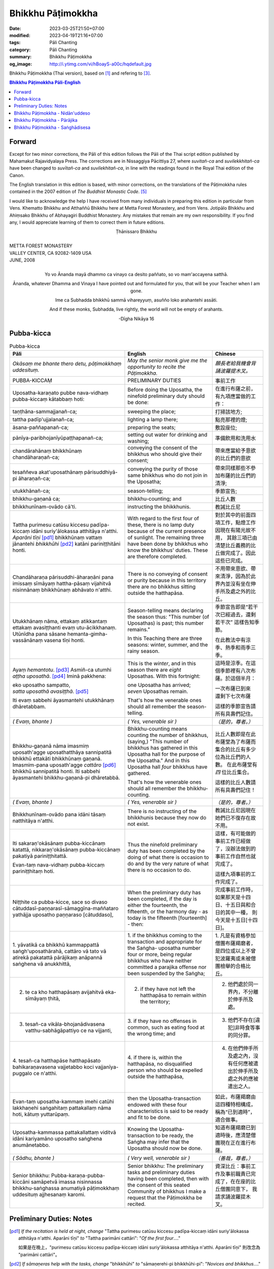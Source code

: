 Bhikkhu Pāṭimokkha
##################

:date: 2023-03-25T21:50+07:00
:modified: 2023-04-19T21:16+07:00
:tags: Pāli Chanting
:category: Pāli Chanting
:summary: Bhikkhu Pāṭimokkha
:og_image: http://i.ytimg.com/vi/hBoayS-a00c/hqdefault.jpg


Bhikkhu Pāṭimokkha (Thai version), based on [1]_ and refering to [3]_.


.. contents:: **Bhikkhu Pāṭimokkha Pāli-English**


Forward
+++++++

Except for two minor corrections, the Pāli of this edition follows the Pāli of
the Thai script edition published by Mahamakut Rajavidyalaya Press. The
corrections are in Nissaggiya Pācittiya 27, where *suvitañ-ca* and
*suvilekkhitañ-ca* have been changed to *suvītañ-ca* and *suvilekhitañ-ca*, in
line with the readings found in the Royal Thai edition of the Canon.

The English translation in this edition is based, with minor corrections, on the
translations of the Pāṭimokkha rules contained in the 2007 edition of
*The Buddhist Monastic Code*. [5]_

I would like to acknowledge the help I have received from many individuals in
preparing this edition in particular from Vens. Khematto Bhikkhu and Atthaññū
Bhikkhu here at Metta Forest Monastery, and from Vens. Jotipālo Bhikkhu and
Ahiṃsako Bhikkhu of Abhayagiri Buddhist Monastery. Any mistakes that remain are
my own responsibility. If you find any, I would appreciate learning of them to
correct them in future editions.

.. container:: align-center

   Ṭhānissaro Bhikkhu

|
| METTA FOREST MONASTERY
| VALLEY CENTER, CA 92082-1409 USA
| JUNE, 2008
|

.. container:: align-center

   Yo vo Ānanda mayā dhammo ca vinayo ca desito paññato, so vo mam'accayena
   satthā.

   Ānanda, whatever Dhamma and Vinaya I have pointed out and formulated for you,
   that will be your Teacher when I am gone.

   Ime ca Subhadda bhikkhū sammā vihareyyuṃ, asuñño loko arahantehi assāti.

   And if these monks, Subhadda, live rightly, the world will not be empty of
   arahants.

   -Dīgha Nikāya 16


Pubba-kicca
+++++++++++

.. container:: align-center video-container

  .. raw:: html

    <iframe width="560" height="315" src="https://www.youtube.com/embed/hBoayS-a00c?start=64" title="YouTube video player" frameborder="0" allow="accelerometer; autoplay; clipboard-write; encrypted-media; gyroscope; picture-in-picture; web-share" allowfullscreen></iframe>

.. list-table:: Pubba-kicca
   :header-rows: 1
   :class: stack-th-td-on-mobile
   :widths: auto

   * - Pāli
     - English
     - Chinese

   * - *Okāsaṃ me bhante thero detu, pāṭimokkhaṃ uddesituṃ.*
     - *May the senior monk give me the opportunity to recite the Pāṭimokkha.*
     - *願長老給我機會背誦波羅提木叉。*

   * - PUBBA-KICCAṂ
     - PRELIMINARY DUTIES
     - 事前工作

   * - Uposatha-karaṇato pubbe nava-vidhaṃ pubba-kiccaṃ kātabbaṃ hoti:
     - Before doing the Uposatha, the ninefold preliminary duty should be done:
     - 在進行布薩之前，有九項應當做的工作：

   * - taṇṭhāna-sammajjanañ-ca;
     - sweeping the place;
     - 打掃該地方;

   * - tattha padīp'ujjalanañ-ca;
     - lighting a lamp there;
     - 點亮那裡的燈;

   * - āsana-paññapanañ-ca;
     - preparing the seats;
     - 敷設座位;

   * - pānīya-paribhojanīyūpaṭṭhapanañ-ca;
     - setting out water for drinking and washing;
     - 準備飲用和洗用水

   * - chandārahānaṃ bhikkhūnaṃ chandāharaṇañ-ca;
     - conveying the consent of the bhikkhus who should give their consent;
     - 帶來應當給予意欲的比丘們的意欲

   * - tesaññeva akat'uposathānaṃ pārisuddhiyā-pi āharaṇañ-ca;
     - conveying the purity of those same bhikkhus who do not join in the
       Uposatha;
     - 帶來同樣那些不參加布薩的比丘們的清淨;

   * - utukkhānañ-ca;
     - season-telling;
     - 季節宣告;

   * - bhikkhu-gaṇanā ca;
     - bhikkhu-counting; and
     - 比丘人數

   * - bhikkhunīnam-ovādo cā'ti.
     - instructing the bhikkhunis.
     - 教誡比丘尼

   * - Tattha purimesu catūsu kiccesu padīpa-kiccaṃ idāni suriy'ālokassa
       atthitāya n'atthi. *Aparāni tīṇi* [pd1]_ bhikkhūnaṃ vattaṃ jānantehi
       *bhikkhūhi* [pd2]_ katāni pariniṭṭhitāni honti.
     - With regard to the first four of these, there is no lamp duty because of
       the current presence of sunlight. The remaining three have been done by
       bhikkhus who know the bhikkhus' duties. These are therefore completed.
     - 對於其中的前面四項工作，點燈工作因現在有陽光故不用，
       其餘三項已由清楚比丘義務的比丘做完成了。因此這些已完成。

   * - Chandāharaṇa pārisuddhi-āharaṇāni pana imissaṃ sīmāyaṃ hattha-pāsaṃ
       vijahitvā nisinnānaṃ bhikkhūnaṃ abhāvato n'atthi.
     - There is no conveying of consent or purity because in this territory
       there are no bhikkhus sitting outside the hatthapāsa.
     - 不用帶來意欲、帶來清淨，因為於此界內並沒有坐在伸手所及處之外的比丘。

   * - Utukkhānaṃ nāma, ettakaṃ atikkantaṃ ettakaṃ avasiṭṭhanti evaṃ
       utu-ācikkhanaṃ. Utūnīdha pana sāsane hemanta-gimha-vassānānaṃ vasena tīṇi
       honti.
     - Season-telling means declaring the season thus: "This number (of
       Uposathas) is past; this number remains."

       In this Teaching there are three seasons: winter, summer, and the rainy
       season.
     - 季節宣告即是“若干次已經過去，還剩若干次”
       這樣告知季節。

       在此教法中有涼季、熱季和雨季三季。

   * - Ayaṃ *hemantotu*. [pd3]_ Asmiñ-ca utumhi *aṭṭha uposathā*. [pd4]_
       Iminā pakkhena:

       | eko uposatho sampatto,
       | *satta uposathā avasiṭṭhā*. [pd5]_

       Iti evaṃ sabbehi āyasmantehi utukkhānaṃ dhāretabbam.
     - This is the *winter*, and in this season there are *eight* Uposathas.
       With this fortnight:

       | one Uposatha has arrived;
       | *seven* Uposathas remain.

       That's how the venerable ones should all remember the season-telling.
     - 這時是涼季。在這個季節裡有八次布薩。於這個半月：

       | 一次布薩已到來
       | 還剩下七次布薩

       這樣的季節宣告請所有具壽們記住。

   * - *( Evaṃ, bhante )*
     - *( Yes, venerable sir )*
     - *（是的，尊者。）*

   * - Bhikkhu-gaṇanā nāma imasmiṃ uposath'agge uposathatthāya sannipatitā
       bhikkhū ettakāti bhikkhūnaṃ gaṇanā. Imasmim-pana uposath'agge
       *cattāro* [pd6]_ bhikkhū sannipatitā honti. Iti sabbehi āyasmantehi
       bhikkhu-gaṇanā-pi dhāretabbā.
     - Bhikkhu-counting means counting the number of bhikkhus, (saying,) "This
       number of bhikkhus has gathered in this Uposatha hall for the purpose of
       the Uposatha." And in this Uposatha hall *four* bhikkhus have gathered.

       That's how the venerable ones should all remember the bhikkhu-counting.
     - 比丘人數即是在此布薩堂為了布薩而集合的比丘有多少位為比丘們的人數。
       在此布薩堂有 *四* 位比丘集合。

       這樣的比丘人數請所有具壽們記住！

   * - *( Evaṃ, bhante )*
     - *( Yes, venerable sir )*
     - *（是的，尊者。）*

   * - Bhikkhunīnam-ovādo pana idāni tāsaṃ natthitāya n'atthi.
     - There is no instructing of the bhikkhunis because they now do not exist.
     - 教誡比丘尼因現在她們已不復存在故不用。

   * - Iti sakaraṇ'okāsānaṃ pubba-kiccānaṃ katattā, nikkaraṇ'okāsānaṃ
       pubba-kiccānaṃ pakatiyā pariniṭṭhitattā.

       Evan-taṃ nava-vidhaṃ pubba-kiccaṃ pariniṭṭhitaṃ hoti.
     - Thus the ninefold preliminary duty has been completed by the doing of
       what there is occasion to do and by the very nature of what there is no
       occasion to do.
     - 這樣，有可能做的事前工作已經做了，沒辦法做到的事前工作自然也就完成了。

       這樣九項事前的工作完成了。

   * - Niṭṭhite ca pubba-kicce, sace so divaso
       cātuddasī-paṇṇarasī-sāmaggīna-maññataro yathājja uposatho paṇṇaraso
       [cātuddaso],
     - When the preliminary duty has been completed, if the day is either the
       fourteenth, the fifteenth, or the harmony day - as today is the fifteenth
       [fourteenth] - then:
     - 完成事前工作時，如果那天是十四日、十五日與和合日的其中一種，
       則今天是十五日[十四日]。

   * - 1. yāvatikā ca bhikkhū kammappattā saṅgh'uposathārahā, cattāro vā tato vā
       atirekā pakatattā pārājikaṃ anāpannā saṅghena vā anukkhittā,
     - 1. if the bhikkhus coming to the transaction and appropriate for the
       Saṅgha­- uposatha number four or more, being regular bhikkhus who have
       neither committed a parajika offense nor been suspended by the Saṅgha;
     - 1. 凡是有資格參加僧團布薩羯磨者，
       是四位或以上不曾犯波羅夷或未被僧團檢舉的合格比丘。

   * - 2. te ca kho hatthapāsaṃ avijahitvā eka-sīmāyaṃ ṭhitā,
     - 2. if they have not left the hatthapāsa to remain within the territory;
     - 2. 他們處於同一界內，不分離於伸手所及處。

   * - 3. tesañ-ca vikāla-bhojanādivasena vatthu-sabhāgāpattiyo ce na vijjanti,
     - 3. if they have no offenses in common, such as eating food at the wrong
       time; and
     - 3. 他們不存在[違犯]非時食等事的同分罪。

   * - 4. tesañ-ca hatthapāse hatthapāsato bahikaraṇavasena vajjetabbo koci
       vajjanīya-puggalo ce n'atthi.
     - 4. if there is, within the hatthapāsa, no disqualified person who should
       be expelled outside the hatthapāsa,
     - 4. 在他們伸手所及處之內，沒有任何應被遣出於伸手所及處之外的應被遣出之人。

   * - Evan-taṃ uposatha-kammaṃ imehi catūhi lakkhaṇehi saṅgahitaṃ
       pattakallaṃ nāma hoti, kātuṃ yuttarūpaṃ.
     - then the Uposatha-transaction endowed with these four characteristics is
       said to be ready and fit to be done.
     - 如此，布薩羯磨由這四種特相構成，稱為“已到適時”，適合做事。

   * - Uposatha-kammassa pattakallattaṃ viditvā idāni kariyamāno uposatho
       saṅghena anumānetabbo.
     - Knowing the Uposatha-transaction to be ready, the Saṅgha may infer that
       the Uposatha should now be done.
     - 知道布薩羯磨已到適時後，應清楚僧團現在正在進行布薩。

   * - *( Sādhu, bhante )*
     - *( Very well, venerable sir )*
     - *（善哉，尊者。）*

   * - Senior bhikkhu: Pubba-karaṇa-pubba-kiccāni samāpetvā imassa nisinnassa
       bhikkhu-saṅghassa anumatiyā pāṭimokkhaṃ uddesituṃ ajjhesanaṃ karomi.
     - Senior bhikkhu: The preliminary tasks and preliminary duties having been
       completed, then with the consent of this seated Community of bhikkhus I
       make a request that the Pāṭimokkha be recited.
     - 資深比丘：事前工作及事前職責已完成了，在在座的比丘僧團同意下，
       我請求誦波羅提木叉。

..
   * - 
     - 
     - 

.. ā	ī	ū	ṅ	ṃ	ñ	ṭ	ḍ	ṇ	ḷ
.. Ā	Ī	Ū	Ṅ	Ṃ	Ñ	Ṭ	Ḍ	Ṇ	Ḷ

Preliminary Duties: Notes
+++++++++++++++++++++++++

.. [pd1] *If the recitation is held at night, change* "Tattha purimesu catūsu
         kiccesu padīpa-kiccaṃ idāni suriy'ālokassa atthitāya n'atthi. Aparāni
         tīṇi" *to* "Tattha parimāni cattāri": "*Of the first four*...."

         如果是在晚上，"purimesu catūsu kiccesu padīpa-kiccaṃ idāni
         suriy'ālokassa atthitāya n'atthi. Aparāni tīṇi" 則改念為 "parimāni
         cattāri"。

.. [pd2] *If sāmaṇeras help with the tasks, change* "bhikkhūhi" *to*
         "sāmaṇerehi-pi bhikkhūhi-pi": "*Novices and bhikkhus*...."
         *If laypeople living in the monastery help with the tasks, change this
         to* "ārāmikehi-pi bhikkhūhi-pi": "*Monastery dwellers and
         bhikkhus*...."

         如果由沙彌和比丘完成，則念"sāmaṇerehi-pi bhikkhūhi-pi"。
         如果由住寺居士和比丘完成，則念"ārāmikehi-pi bhikkhūhi-pi"。

.. [pd3] *During the hot season, change* "hemantotu" *to* "gimhotu." *During the
         rainy season, change it to* "vassānotu."

         如果是熱季，改念"gimhotu"。
         如果是雨季，改念"vassānotu"。

.. [pd4] *During a normal rainy season, change* "aṭṭha uposathā" *to* "sattā ca
         uposathā ekā ca pavāraṇā": "*Seven uposathas and one pavāraṇā.*"

         如果是正常的雨季，改念為："sattā ca uposathā ekā ca pavāraṇā":
         "七個布薩及一個自恣"

         *During a hot or cold season with an additional month, change it to*
         "adhikamāsa-vasena dasa uposathā": "*Because of the additional month,
         ten uposathās....*"

         如果熱季或涼季有閏月，則改念為： "adhikamāsavasena dasa uposathā":
         "因為閏月，十個布薩...."

         *During a rainy season with an additional month, change it to*
         "adhikamāsa-vasena nava ca uposathā ekā ca pavāraṇā": "*Because of
         the additional month, nine uposathas and one pavāraṇā....*"

         如果雨季有閏月，則改念為： "adhikamāsa-vasena nava ca uposathā ekā ca
         pavāraṇā": "因為閏月，九個布薩及一個自恣...."

         See also [4]_

.. [pd5] *This is the calculation for the first uposatha in a normal hot or cold
         season. The calculation for other dates - to be stated after* "iminā
         pakkhena eko uposatho sampatto" - *is as follows*:

         *During a normal hot or cold season:*

         | *Second:* eko uposatho atikkanto, cha uposathā avasiṭṭhā.
         | *Third:* dve uposathā atikkantā, pañca uposathā avasiṭṭhā.
         | *Fourth:* tayo uposathā atikkantā, cattāro uposathā avasiṭṭhā.
         | *Fifth:* cattāro uposathā atikkantā, tayo uposathā avasiṭṭhā.
         | *Sixth:* pañca uposathā atikkantā, dve uposathā avasiṭṭhā.
         | *Seventh:* cha uposathā atikkantā, eko uposatho avasiṭṭho.
         | *Eighth:* satta uposathā atikkantā, aṭṭha uposathā paripuṇṇā.

         *During a normal rainy season:*

         | *First:* cha ca uposathā ekā ca pavāraṇā avasiṭṭhā.
         | *Second:* eko uposatho atikkanto, pañca ca uposathā ekā ca pavāraṇā avasiṭṭhā.
         | *Third:* dve uposathā atikkantā, cattāro ca uposathā ekā ca pavāraṇā avasiṭṭhā.
         | *Fourth:* tayo uposathā atikkantā, tayo ca uposathā ekā ca pavāraṇā avasiṭṭhā.
         | *Fifth:* cattāro uposathā atikkantā, dve ca uposathā ekā ca pavāraṇā avasiṭṭhā.
         | *Sixth: (see the separate section on the Pavāraṇā.)*
         | *Seventh:* pañca ca uposathā ekā ca pavāraṇā atikkantā, eko uposatho avasiṭṭho.
         | *Eighth:* cha ca uposathā ekā ca pavāraṇā atikkantā, satta ca uposathā ekā ca pavāraṇā paripuṇṇā.

         *During a hot or cold season with an additional month:*

         | *First:* nava uposathā avasiṭṭhā.
         | *Second:* eko uposatho atikkanto, aṭṭha uposathā avasiṭṭhā.
         | *Third:* dve uposathā atikkantā, satta uposathā avasiṭṭhā.
         | *Fourth:* tayo uposathā atikkantā, cha uposathā avasiṭṭhā.
         | *Fifth:* cattāro uposathā atikkantā, pañca uposathā avasiṭṭhā.
         | *Sixth:* pañca uposathā atikkantā, cattāro uposathā avasiṭṭhā.
         | *Seventh:* cha uposathā atikkantā, tayo uposathā avasiṭṭhā.
         | *Eighth:* satta uposathā atikkantā, dve uposathā avasiṭṭhā.
         | *Ninth:* aṭṭha uposathā atikkantā, eko uposatho avasiṭṭho.
         | *Tenth:* nava uposathā atikkantā, dasa uposathā paripuṇṇā.

         *During a rainy season with an additional month:*

         | *First:* aṭṭha ca uposathā ekā ca pavāraṇā avasiṭṭhā.
         | *Second:* eko uposatho atikkanto, satta ca uposathā ekā ca pavāraṇā avasiṭṭhā.
         | *Third:* dve uposathā atikkantā, cha ca uposathā ekā ca pavāraṇā avasiṭṭhā.
         | *Fourth:* tayo uposathā atikkantā, pañca ca uposathā ekā ca pavāraṇā avasiṭṭhā.
         | *Fifth:* cattāro uposathā atikkantā, cattāro ca uposathā ekā ca pavāraṇā avasiṭṭhā.
         | *Sixth:* pañca uposathā atikkantā, tayo ca uposathā ekā ca pavāraṇā avasiṭṭhā.
         | *Seventh:* cha uposathā atikkantā, dve ca uposathā ekā ca pavāraṇā avasiṭṭhā.
         | *Eighth: (see the separate section on the Pavāraṇā.)*
         | *Ninth:* satta ca uposathā ekā ca pavāraṇā atikkantā, eko uposatho avasiṭṭho.
         | *Tenth:* aṭṭha ca uposathā ekā ca pavāraṇā atikkantā, nava ca uposathā ekā ca pavāraṇā paripuṇṇā.

         See also [4]_

.. [pd6] Cattāro = *four*. *This should be replaced with the actual number of
         bhikkhus present*.

         5 pañca
         6 cha
         7 satta
         8 aṭṭha
         9 nava
         10 dasa
         11 ekādasa
         12 dvādasa, bārasa
         13 terasa, teḷasa
         14 catuddasa, cuddasa
         15 paṇṇarasa, pañcadasa
         16 soḷasa
         17 sattarasa
         18 aṭṭhārasa, aṭṭhādasa
         19 ekūnavīsati

         20 vīsati, vīsa
         21 ekavīsati
         22 dvāvīsati, dvāvīsa, dvevīsati, bāvīsati, bāvīsa
         23 tevīsati
         24 catuvīsati
         25 pañcavīsati
         26 chabbīsati
         27 sattavīsati
         28 aṭṭhavīsati
         29 ekūnatiṃsa

         30 tiṃsa, samatiṃsa, tiṃsati
         31 ekatiṃsa, ekattiṃsa
         32 dvattiṃsa
         33 tettiṃsa
         34 catuttiṃsa
         35 pañcattiṃsa
         36 chattiṃsa
         37 sattattiṃsa
         38 aṭṭhattiṃsa
         39 ekūnacattāḷīsa

         40 cattāḷīsa, cattārīsa
         41 ekacattāḷīsa
         42 dvacattāḷīsa, dvecattāḷīsa, dvicattāḷīsa
         43 tecattāḷīsa
         44 catucattāḷīsa
         45 pañca-cattāḷīsa
         46 chacattāḷīsa
         47 sattacattāḷīsa
         48 aṭṭhacattāḷīsa
         49 ekūnapaññāsa

         50 paññāsa
         51 ekapaññāsa
         52 dvapaññāsa, dvepaññāsa, dvipaññāsa
         53 tepaññāsa
         54 catupaññāsa
         55 pañca-paññāsa
         56 chapaññāsa
         57 sattapaññāsa
         58 aṭṭhapaññāsa
         59 ekūnasaṭṭhī

         60 saṭṭhī, saṭṭhi
         61 ekasaṭṭhī
         62 dvāsaṭṭhī, dvesaṭṭhī, dvisaṭṭhī
         63 tesaṭṭhī
         64 catusaṭṭhī
         65 pañcasaṭṭhī
         66 chasaṭṭhī
         67 sattasaṭṭhī
         68 aṭṭhasaṭṭhī
         69 ekūnasattati

         70 sattati
         71 ekasattati
         72 dvasattati, dvāsattati, dvesattati, dvisattati
         73 tesattati
         74 catusattati
         75 pañcasattati
         76 chasattati
         77 sattasattati
         78 aṭṭhasattati
         79 ekūnāsīti

         80 asīti
         81 ekāsīti
         82 dvāsīti
         83 tayāsīti
         84 caturāsīti
         85 pañcāsīti
         86 chaḷāsīti
         87 sattāsīti
         88 aṭṭhāsīti
         89 ekūnanavuti

         90 navuti
         91 ekanavuti
         92 dvanavuti, dvenavuti
         93 tenavuti
         94 catunavuti
         95 pañcanavuti
         96 chanavuti
         97 sattanavuti
         98 aṭṭhanavuti
         99 ekūnasataṃ

         | 100 bhikkhusataṃ
         | 101 ekuttara-bhikkhusataṃ
         | 102 dvayuttara-bhikkhusataṃ
         | 103 tayuttara-bhikkhusataṃ
         | 104 catuttara-bhikkhusataṃ
         | 105 pañcuttara-bhikkhusataṃ
         | 106 chaḷuttara-bhikkhusataṃ
         | 107 sattuttara-bhikkhusataṃ
         | 108 aṭṭhuttara-bhikkhusataṃ
         | 109 navuttara-bhikkhusataṃ
         | 110 dasuttara-bhikkhusataṃ
         | 120 vīsuttara-bhikkhusataṃ
         | 130 tiṃsuttara-bhikkhusataṃ
         | 140 cattāḷīsuttara-bhikkhusataṃ
         | 150 paññāsuttara-bhikkhusataṃ
         | 160 saṭṭhayuttara-bhikkhusataṃ
         | 170 sattatyuttara-bhikkhusataṃ
         | 180 asītyuttara-bhikkhusataṃ
         | 190 navutyuttara-bhikkhusataṃ
         | 199 ekūnasatuttara-bhikkhusataṃ
         | 200 dve bhikkhu-satāni
         | 201 ekuttarāni dve bhikkhu-satāni
         | 300 tayo bhikkhu-satāni
         | 400 cattāro bhikkhu-satāni
         | 500 pañca bhikkhu-satāni

.. ā	ī	ū	ṅ	ṃ	ñ	ṭ	ḍ	ṇ	ḷ
.. Ā	Ī	Ū	Ṅ	Ṃ	Ñ	Ṭ	Ḍ	Ṇ	Ḷ

Bhikkhu Pāṭimokkha - Nidān'uddeso
+++++++++++++++++++++++++++++++++

.. container:: align-center video-container

  .. raw:: html

    <iframe width="560" height="315" src="https://www.youtube.com/embed/hBoayS-a00c?start=290" title="YouTube video player" frameborder="0" allow="accelerometer; autoplay; clipboard-write; encrypted-media; gyroscope; picture-in-picture; web-share" allowfullscreen></iframe>

.. list-table:: Bhikkhu Pāṭimokkha - Nidān'uddeso/The lntroduction Section/序誦
   :header-rows: 1
   :class: stack-th-td-on-mobile
   :widths: auto

   * - Pāli
     - English
     - Chinese

   * - Bhikkhu Pāṭimokkhaṃ
     - Bhikkhu Pāṭimokkha
     - 比丘波羅提木叉

   * - Namo tassa bhagavato arahato sammā-sambuddhassa. *( tikkhattuṃ )*
     - Homage to the Blessed One, the worthy one, the rightly self-awakened one.
       *( three times )*
     - 禮敬那位世尊，阿羅漢，正自覺者！ *（三遍）*

   * - Suṇātu me bhante [āvuso] sangho. Ajj'uposatho paṇṇaraso [cātuddaso]. Yadi
       saṅghassa pattakallaṃ, sangho upo-sathaṃ kareyya, pāṭimokkhaṃ uddiseyya.
     - Venerable sirs [friends], may the Saṅgha listen to me. Today is the
       Uposatha of the fifteenth [fourteenth]. If the Saṅgha is ready, let it
       perform the Uposatha, let it recite the Pāṭimokkha.
     - 尊者[朋友]們，請僧團聽我(說)，今天是十五日[十四日]布薩。若僧團已到適時，
       僧團應進行布薩，誦波羅提木叉。

   * - Kiṃ saṅghassa pubba-kiccaṃ? Pārisuddhiṃ āyasmanto ārocetha. Pāṭimokkhaṃ
       uddisissāmi. Taṃ sabbeva santā sādhukaṃ suṇoma manasikaroma. Yassa siyā
       āpatti, so āvikareyya. Asantiyā āpattiyā tuṇhī bhavitabbaṃ. Tuṇhī-bhāvena
       kho pan'āyasmante parisuddhā ti vedissāmi.
     - What is the Saṅgha's preliminary duty? Let the venerable ones announce
       any purity (that needs to be announced). I will recite the Pāṭimokkha.
       May all of us who are present listen and pay careful attention. If anyone
       has an offense, let him reveal it. Those without offense should remain
       silent. By their silence I will know that the venerable ones are pure.
     - 什麼是僧團的事前工作？請具壽們告知清淨，我將誦波羅提木叉。
       請一切在場者對此好好地傾聽、作意！凡是有罪者，他要坦白；
       沒有罪者應保持沉默。以沉默故，我將知道具壽們是清淨的。

   * - Yathā kho pana pacceka-puṭṭhassa veyyākaraṇaṃ hoti, Evam-evaṃ evarūpāya
       parisāya yāva-tatiyaṃ anussāvitaṃ hoti. Yo pana bhikkhu yāva-tatiyaṃ
       anussāviyamāne saramāno santiṃ āpattiṃ n'āvikareyya,
       sampajāna-musāvād'assa hoti. Sampajāna-musāvādo kho pan'āyasmanto
       antarāyiko dhammo vutto bhagavatā. Tasmā saramānena bhikkhunā āpannena
       visuddh'āpekkhena santī āpatti āvikātabbā. Āvikatā hi'ssa phāsu hoti.
     - Just as, when questioned individually, one should answer, the same holds
       true when in this assembly the declaration (at the end of each section)
       is made three times. Should any bhikkhu, when the declaration is made
       three times, remember an existing offense but not reveal it, he has a
       deliberate lie. And the Blessed One has declared a deliberate lie to be
       an obstruction. Therefore any bhikkhu with an offense, on remembering it
       and aiming at purity, should reveal his existing offense. Having revealed
       it, he will be at peace.
     - 正如對單一的問題有所回答，同樣地，在如此之眾中有乃至第三次的宣告。
       若比丘在乃至第三次的宣告時，記得有罪而不坦白者，則為故意虛妄語。
       具壽們，世尊說故意虛妄語是障礙法。
       因此，記得曾犯戒而希望清淨的比丘有罪應當坦白，坦白了他才能安樂。

   * - *( Nidān'uddeso niṭṭhito )*
     - *(The lntroduction Section is finished)*
     - *（ 序誦完成 ）*

..
   * - 
     - 
     - 

.. ā	ī	ū	ṅ	ṃ	ñ	ṭ	ḍ	ṇ	ḷ
.. Ā	Ī	Ū	Ṅ	Ṃ	Ñ	Ṭ	Ḍ	Ṇ	Ḷ

Bhikkhu Pāṭimokkha - Pārājika
+++++++++++++++++++++++++++++

.. container:: align-center video-container

  .. raw:: html

    <iframe width="560" height="315" src="https://www.youtube.com/embed/hBoayS-a00c?start=423" title="YouTube video player" frameborder="0" allow="accelerometer; autoplay; clipboard-write; encrypted-media; gyroscope; picture-in-picture; web-share" allowfullscreen></iframe>

.. list-table:: Bhikkhu Pāṭimokkha - Pārājika
   :header-rows: 1
   :class: stack-th-td-on-mobile
   :widths: auto

   * - Pāli
     - English
     - Chinese

   * - Tatr'ime **cattāro pārājikā dhammā** uddesaṃ āgacchanti.
     - Here, venerable sirs, these **four actions entailing defeat** come up for
       recitation.
     - 於此，誦出此 **四波羅夷法** 來。

   * - 1. Yo pana bhikkhu bhikkhūnaṃ sikkhā-sājīva-samāpanno, sikkhaṃ
       appaccakkhāya dubbalyaṃ anāvikatvā, methunaṃ dhammaṃ paṭiseveyya antamaso
       tiracchāna-gatāya-pi: pārājiko hoti asaṃvāso.
     - 1. Should any bhikkhu-participating in the training and livelihood of the
       bhikkhus, without having renounced the training, without having declared
       his weakness-engage in sexual intercourse, even with a female animal, he
       is defeated and no longer in affiliation.
     - 1．若比丘得到諸比丘之學與生活規則，未捨棄學，沒有表明羸弱而從事淫欲法者，
       乃至與畜生，也是波羅夷，不共住。

   * - 2. Yo pana bhikkhu gāmā vā araññā vā adinnaṃ theyya-saṅkhātaṃ ādiyeyya,
       yathārūpe adinnādāne rājāno coraṃ gahetvā, haneyyuṃ vā bandheyyuṃ vā
       pabbājeyyuṃ vā, "Coro'si bālo'si muḷho'si theno'sī" ti. Tathārūpaṃ
       bhikkhu adinnaṃ ādiyamāno: ayam-pi pārājiko hoti asaṃvāso.
     - 2. Should any bhikkhu, in what is reckoned a theft, take what is not
       given from an inhabited area or from the wilderness -just as when, in the
       taking of what is not given, kings arresting the criminal would flog,
       imprison, or banish him, (saying,) "You are a robber, you are a fool, you
       are benighted, you are a thief" -a bhikkhu in the same way taking what is
       not given also is defeated and no longer in affiliation.
     - 2．若比丘在村落或林野，以盜心不與而取 ，猶如在不與取時，諸王抓住盜賊後，
       可能打殺、捆縛或驅逐：“你是小偷、愚者、痴者、盜賊。”
       同樣地，比丘在不與而取時，這也是波羅夷，不共住。

   * - 3. Yo pana bhikkhu sañcicca manussa-viggahaṃ jīvitā voropeyya,
       satthahārakaṃ vāssa pariyeseyya, maraṇa-vaṇṇaṃ vā saṃvaṇṇeyya maraṇāya vā
       samādapeyya, "Ambho purisa kiṃ tuyh'iminā pāpakena dujjīvitena? Matan-te
       jīvitā seyyo" ti. Iti cittamano citta-saṅkappo aneka-pariyāyena
       maraṇa-vaṇṇaṃ vā saṃvaṇṇeyya, maraṇāya vā samādapeyya: ayam-pi pārājiko
       hoti asaṃvāso.
     - 3. Should any bhikkhu intentionally deprive a human being of life, or
       search for an assassin for him, or praise the advantages of death, or
       incite him to die (saying,): "My good man, what use is this evil,
       miserable life to you? Death would be better for you than life," or with
       such an idea in mind, such a purpose in mind, should in various ways
       praise the advantages of death or incite him to die, he also is defeated
       and no longer in affiliation.
     - 3．若比丘故意奪取人命 ，或為其尋找並持來殺具，或讚歎死亡的美好，或勸勉死:
       “餵，男子！為什麼如此惡苦地活著？死了比活著更好！ ”如此之心意、心思惟，
       以各種方法讚歎死亡的美好，或勸勉死，這也是波羅夷，不共住。

   * - 4. Yo pana bhikkhu anabhijānaṃ uttari-manussa-dhammaṃ attūpanāyikaṃ
       alam-ariya-ñāṇa-dassanaṃ samudācareyya: "Iti jānāmi, iti passāmī" ti.
       Tato aparena samayena samanuggāhiyamāno vā asamanuggāhiyamāno vā āpanno
       visuddh'āpekkho evaṃ vadeyya, "Ajānam-evaṃ āvuso avacaṃ, 'jānāmi,'
       apassaṃ, 'passāmi.' Tucchaṃ musā vilapin" ti. Aññatra adhimānā: ayam-pi
       pārājiko hoti asaṃvāso.
     - 4. Should any bhikkhu, without direct knowledge, claim a superior human
       state, a truly noble knowledge and vision, as present in himself,
       (saying,) "Thus do I know; thus do I see," such that regardless of
       whether or not he is cross-examined on a later occasion, he-being
       remorseful and desirous of purification-might say, "Friends, not knowing,
       I said I know; not seeing, I said I see-vainly, falsely, idly," unless it
       was from over-estimation, he also is defeated and no longer in
       affiliation.
     - 4．若比丘聲稱關於自己未證知的上人法 、能為聖者的智見:
       “我如是知，我如是見。”從那之後的時間，[無論]被檢問或沒有被檢問，
       若希望所犯的清淨而如此說：“賢友，不如此知而說‘我知’，不見[而說]‘我見’，
       [我說了]空無、虛偽、妄語。”
       除了增上慢外，這也是波羅夷，不共住。

   * - Uddiṭṭhā kho āyasmanto cattāro pārājikā dhammā, yesaṃ bhikkhu aññataraṃ
       vā aññataraṃ vā āpajjitvā na labhati bhikkhūhi saddhiṃ saṃvāsaṃ. Yathā
       pure, tathā pacchā: pārājiko hoti asaṃvāso.
     - Venerable sirs, the four actions entailing defeat have been recited. A
       bhikkhu who has committed any one of these offenses no longer has the
       right to live together with the bhikkhus. Whatever he was before [he
       became a bhikkhu], that is what he is after [committing the offense]: he
       is defeated and no longer in affiliation.
     - 具壽們，已經誦出四波羅夷法。若比丘犯了其中任何一條，
       則不得與比丘們一起共住，以後就像先前那樣，是波羅夷，不共住。

   * - | Tatth'āyasmante pucchāmi:
       | Kacci'ttha parisuddhā?
       | Dutiyam-pi pucchāmi:
       | Kacci'ttha parisuddhā?
       | Tatiyam-pi pucchāmi:
       | Kacci'ttha parisuddhā?
       | Parisuddh'etth'āyasmanto, tasmā tuṇhī, evam-etaṃ dhārayāmi.
     - | Thus I ask the venerable ones:
       | Are you pure in this?
       | A second time I ask:
       | Are you pure in this?
       | A third time I ask:
       | Are you pure in this?
       | The venerable ones are pure in this, which is why they are silent. Thus
         do I hold it.
     - | 在此我問具壽們:
       | “於此是否清淨？”
       | 第二次我再問:
       | “於此是否清淨？”
       | 第三次我再問:
       | “於此是否清淨？”
       | 諸具壽於此是清淨的，因此沉默。此事我如是持。

   * - *( Pārājik'uddeso niṭṭhito )*
     - *(The Defeat Section is finished)*
     - *（ 波羅夷誦完成 ）*

..
   * - 
     - 
     - 

.. ā	ī	ū	ṅ	ṃ	ñ	ṭ	ḍ	ṇ	ḷ
.. Ā	Ī	Ū	Ṅ	Ṃ	Ñ	Ṭ	Ḍ	Ṇ	Ḷ

   %s/比庫/比丘/gc
   %s/巴拉基格/波羅夷/gc


Bhikkhu Pāṭimokkha - Saṅghādisesa
+++++++++++++++++++++++++++++++++

.. container:: align-center video-container

  .. raw:: html

    <iframe width="560" height="315" src="https://www.youtube.com/embed/hBoayS-a00c?start=601" title="YouTube video player" frameborder="0" allow="accelerometer; autoplay; clipboard-write; encrypted-media; gyroscope; picture-in-picture; web-share" allowfullscreen></iframe>

----

References:

.. [1] `Bhikkhu Pāṭimokkha. Pāli English.Ṭhānissaro <https://archive.org/details/bhikkhu-patimokkha.-pali-english.thanissaro>`_
       (
       `PDF mirror <https://siongui.github.io/7rsk9vjkm4p8z5xrdtqc/books/vinaya/patimokkha/Bhikkhu-Patimokkha-Pali-English-Thanissaro.pdf>`__
       ,
       `PDF 2Up mirror <https://siongui.github.io/7rsk9vjkm4p8z5xrdtqc/books/vinaya/patimokkha/Bhikkhu-Patimokkha-Pali-English-Thanissaro.2Up.pdf>`__
       )

.. [2] `A Translation and Analysis of the Pātimokkha by Bhikkhu Ñāṇatusita (PDF) <https://drive.google.com/file/d/1FtZcbx4Mf3on9tHYFRN0FAmrm-1bM21W/view>`_
       (
       `PDF mirror <https://siongui.github.io/7rsk9vjkm4p8z5xrdtqc/books/vinaya/patimokkha/bhikkhu-patimokkha-nyanatusita.pdf>`__
       )

.. [3] `比库巴帝摩卡 玛欣德尊者 敬译 <https://siongui.github.io/7rsk9vjkm4p8z5xrdtqc/books/vinaya/patimokkha/MHD%2004%20%E6%AF%94%E5%BA%93%E5%B7%B4%E5%B8%9D%E6%91%A9%E5%8D%A1%20Chinese%20-%20Bhikkhupatimokkha%20-%20PAMC%2008-2018.pdf>`_

..     `比庫巴帝摩卡 瑪欣德尊者 編譯 (PDF) <https://www.dhammatalks.net/Chinese/Bhikkhu_Mahinda-Patimokkha.pdf>`_
       (
       `PDF mirror <https://siongui.github.io/7rsk9vjkm4p8z5xrdtqc/books/vinaya/patimokkha/Bhikkhu_Mahinda-Patimokkha-2009-hant.pdf>`__
       )

.. [4] `Splendid Moons - uposatha moonday calendar <https://splendidmoons.github.io/>`_
       (`GitHub <https://github.com/splendidmoons>`__)

.. [5] `The Buddhist Monastic Code <https://www.dhammatalks.org/vinaya/bmc/Section0001.html>`_

.. [6] `Bhikkhu Manual <https://bhikkhu-manual.github.io/>`_
